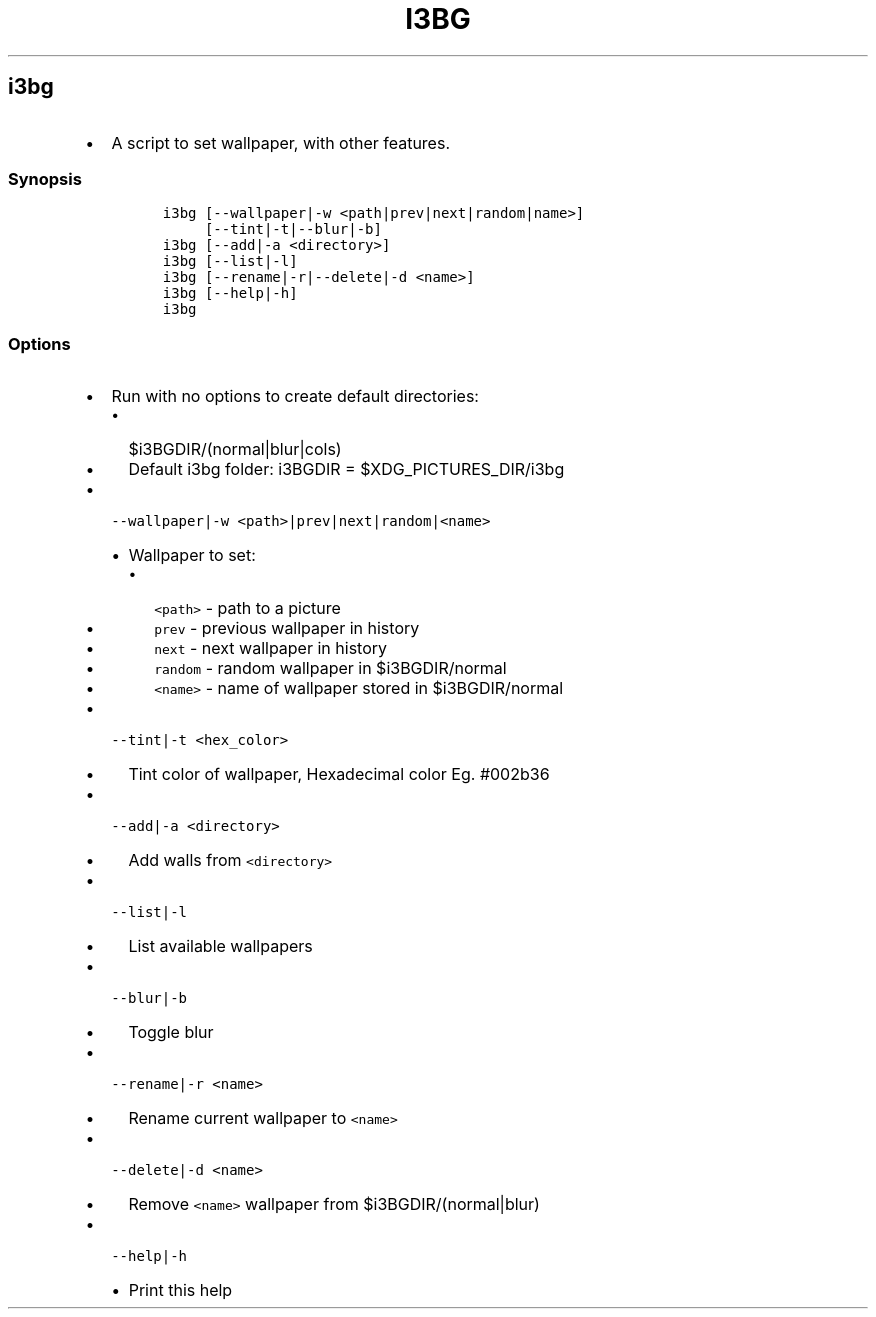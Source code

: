 .TH I3BG 1 2019\-10\-21 Linux User Manuals
.\" Automatically generated by Pandoc 2.7.3
.\"
.hy
.SH i3bg
.IP \[bu] 2
A script to set wallpaper, with other features.
.SS Synopsis
.IP
.nf
\f[C]
i3bg [--wallpaper|-w <path|prev|next|random|name>]
     [--tint|-t|--blur|-b]
i3bg [--add|-a <directory>]
i3bg [--list|-l]
i3bg [--rename|-r|--delete|-d <name>]
i3bg [--help|-h]
i3bg
\f[R]
.fi
.SS Options
.IP \[bu] 2
Run with no options to create default directories:
.RS 2
.IP \[bu] 2
$i3BGDIR/(normal|blur|cols)
.IP \[bu] 2
Default i3bg folder: i3BGDIR = $XDG_PICTURES_DIR/i3bg
.RE
.IP \[bu] 2
\f[C]--wallpaper|-w <path>|prev|next|random|<name>\f[R]
.RS 2
.IP \[bu] 2
Wallpaper to set:
.RS 2
.IP \[bu] 2
\f[C]<path>\f[R] - path to a picture
.IP \[bu] 2
\f[C]prev\f[R] - previous wallpaper in history
.IP \[bu] 2
\f[C]next\f[R] - next wallpaper in history
.IP \[bu] 2
\f[C]random\f[R] - random wallpaper in $i3BGDIR/normal
.IP \[bu] 2
\f[C]<name>\f[R] - name of wallpaper stored in $i3BGDIR/normal
.RE
.RE
.IP \[bu] 2
\f[C]--tint|-t <hex_color>\f[R]
.RS 2
.IP \[bu] 2
Tint color of wallpaper, Hexadecimal color Eg.
#002b36
.RE
.IP \[bu] 2
\f[C]--add|-a <directory>\f[R]
.RS 2
.IP \[bu] 2
Add walls from \f[C]<directory>\f[R]
.RE
.IP \[bu] 2
\f[C]--list|-l\f[R]
.RS 2
.IP \[bu] 2
List available wallpapers
.RE
.IP \[bu] 2
\f[C]--blur|-b\f[R]
.RS 2
.IP \[bu] 2
Toggle blur
.RE
.IP \[bu] 2
\f[C]--rename|-r <name>\f[R]
.RS 2
.IP \[bu] 2
Rename current wallpaper to \f[C]<name>\f[R]
.RE
.IP \[bu] 2
\f[C]--delete|-d <name>\f[R]
.RS 2
.IP \[bu] 2
Remove \f[C]<name>\f[R] wallpaper from $i3BGDIR/(normal|blur)
.RE
.IP \[bu] 2
\f[C]--help|-h\f[R]
.RS 2
.IP \[bu] 2
Print this help
.RE
